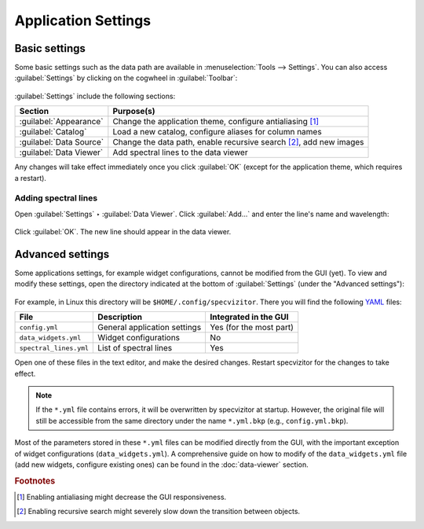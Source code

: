 Application Settings
====================

Basic settings
++++++++++++++

Some basic settings such as the data path are available in :menuselection:`Tools --> Settings`. You can also access :guilabel:`Settings` by clicking on the cogwheel in :guilabel:`Toolbar`:

.. figure:: ../screenshots/cogwheel.png



:guilabel:`Settings` include the following sections:

.. list-table::
    :header-rows: 1
    :widths: auto

    * - Section
      - Purpose(s)
    * - :guilabel:`Appearance`
      - Change the application theme, configure antialiasing [#f1]_
    * - :guilabel:`Catalog`
      - Load a new catalog, configure aliases for column names
    * - :guilabel:`Data Source`
      - Change the data path, enable recursive search [#f2]_, add new images
    * - :guilabel:`Data Viewer`
      - Add spectral lines to the data viewer

Any changes will take effect immediately once you click :guilabel:`OK` (except for the application theme, which requires a restart).

Adding spectral lines
^^^^^^^^^^^^^^^^^^^^^

Open :guilabel:`Settings` ‣ :guilabel:`Data Viewer`. Click :guilabel:`Add...` and enter the line's name and wavelength:

.. figure:: ../screenshots/add_spectral_line.png

Click :guilabel:`OK`. The new line should appear in the data viewer.

Advanced settings
+++++++++++++++++

Some applications settings, for example widget configurations, cannot be modified from the GUI (yet). To view and modify these settings, open the directory indicated at the bottom of :guilabel:`Settings` (under the "Advanced settings"):

.. figure:: ../screenshots/advanced_settings.png



For example, in Linux this directory will be ``$HOME/.config/specvizitor``. There you will find the following `YAML <https://yaml.org>`_ files:

.. list-table::
    :header-rows: 1
    :widths: auto

    * - File
      - Description
      - Integrated in the GUI
    * - ``config.yml``
      - General application settings
      - Yes (for the most part)
    * - ``data_widgets.yml``
      - Widget configurations
      - No
    * - ``spectral_lines.yml``
      - List of spectral lines
      - Yes

Open one of these files in the text editor, and make the desired changes. Restart specvizitor for the changes to take effect.

.. note::

        If the ``*.yml`` file contains errors, it will be overwritten by specvizitor at startup. However, the original file will still be accessible from the same directory under the name ``*.yml.bkp`` (e.g., ``config.yml.bkp``).

Most of the parameters stored in these ``*.yml`` files can be modified directly from the GUI, with the important exception of widget configurations (``data_widgets.yml``). A comprehensive guide on how to modify of the ``data_widgets.yml`` file (add new widgets, configure existing ones) can be found in the :doc:`data-viewer` section.

.. rubric:: Footnotes

.. [#f1] Enabling antialiasing might decrease the GUI responsiveness.
.. [#f2] Enabling recursive search might severely slow down the transition between objects.
